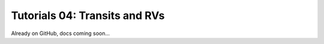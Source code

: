 ===============================================
Tutorials 04: Transits and RVs
===============================================

Already on GitHub, docs coming soon...




